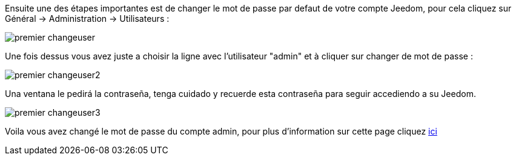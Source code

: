 Ensuite une des étapes importantes est de changer le mot de passe par defaut de votre compte Jeedom, pour cela cliquez sur Général -> Administration -> Utilisateurs : 

image::../images/premier-changeuser.PNG[]

Une fois dessus vous avez juste a choisir la ligne avec l'utilisateur "admin" et à cliquer sur changer de mot de passe : 

image::../images/premier-changeuser2.PNG[]

Una ventana le pedirá la contraseña, tenga cuidado y recuerde esta contraseña para seguir accediendo a su Jeedom. 

image::../images/premier-changeuser3.PNG[]

Voila vous avez changé le mot de passe du compte admin, pour plus d'information sur cette page cliquez link:https://www.jeedom.fr/doc/documentation/core/fr_FR/doc-core-user.html[ici]